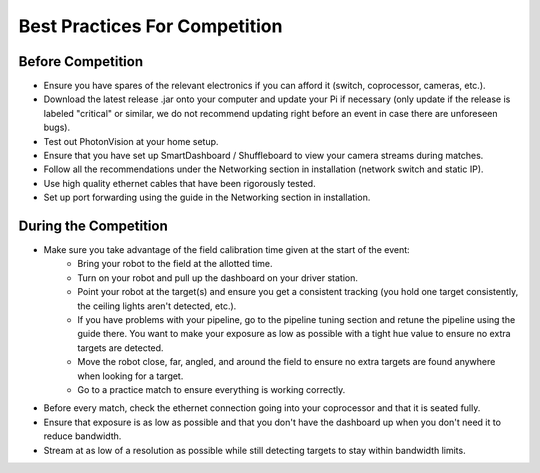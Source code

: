 Best Practices For Competition
==============================

Before Competition
------------------
* Ensure you have spares of the relevant electronics if you can afford it (switch, coprocessor, cameras, etc.).
* Download the latest release .jar onto your computer and update your Pi if necessary (only update if the release is labeled "critical" or similar, we do not recommend updating right before an event in case there are unforeseen bugs).
* Test out PhotonVision at your home setup.
* Ensure that you have set up SmartDashboard / Shuffleboard to view your camera streams during matches.
* Follow all the recommendations under the Networking section in installation (network switch and static IP).
* Use high quality ethernet cables that have been rigorously tested.
* Set up port forwarding using the guide in the Networking section in installation.

During the Competition
----------------------
* Make sure you take advantage of the field calibration time given at the start of the event:
    * Bring your robot to the field at the allotted time.
    * Turn on your robot and pull up the dashboard on your driver station.
    * Point your robot at the target(s) and ensure you get a consistent tracking (you hold one target consistently, the ceiling lights aren't detected, etc.).
    * If you have problems with your pipeline, go to the pipeline tuning section and retune the pipeline using the guide there. You want to make your exposure as low as possible with a tight hue value to ensure no extra targets are detected.
    * Move the robot close, far, angled, and around the field to ensure no extra targets are found anywhere when looking for a target.
    * Go to a practice match to ensure everything is working correctly.

* Before every match, check the ethernet connection going into your coprocessor and that it is seated fully.
* Ensure that exposure is as low as possible and that you don't have the dashboard up when you don't need it to reduce bandwidth.
* Stream at as low of a resolution as possible while still detecting targets to stay within bandwidth limits.
